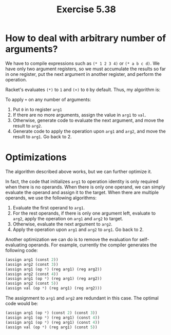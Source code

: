 #+title: Exercise 5.38

* How to deal with arbitrary number of arguments?

We have to compile expressions such as ~(* 1 2 3 4)~ or ~(* a b c d)~. We have only two argument registers, so we must accumulate the results so far in one register, put the next argument in another register, and perform the operation.

Racket's evaluates ~(*)~ to ~1~ and ~(+)~ to ~0~ by default. Thus, my algorithm is:

To apply ~+~ on any number of arguments:

1. Put ~0~ in to register ~arg1~
2. If there are no more arguments, assign the value in ~arg1~ to ~val~.
3. Otherwise, generate code to evaluate the next argument, and move the result to ~arg2~.
4. Generate code to apply the operation upon ~arg1~ and ~arg2~, and move the result to ~arg1~. Go back to 2.

* Optimizations

The algorithm described above works, but we can further optimize it.

In fact, the code that initializes ~arg1~ to operation identity is only required when there is no operands. When there is only one operand, we can simply evaluate the operand and assign it to the target. When there are multiple operands, we use the following algorithms:

1. Evaluate the first operand to ~arg1~.
2. For the rest operands, if there is only one argument left, evaluate to ~arg2~, apply the operation on ~arg1~ and ~arg2~ to target.
3. Otherwise, evaluate the next argument to ~arg2~.
4. Apply the operation upon ~arg1~ and ~arg2~ to ~arg1~. Go back to 2.


Another optimization we can do is to remove the evaluation for self-evaluating operands. For example, currently the compiler generates the following code:

#+begin_src scheme
   (assign arg1 (const 2))
   (assign arg2 (const 3))
   (assign arg1 (op *) (reg arg1) (reg arg2))
   (assign arg2 (const 4))
   (assign arg1 (op *) (reg arg1) (reg arg2))
   (assign arg2 (const 5))
   (assign val (op *) (reg arg1) (reg arg2)))
#+end_src

The assignment to ~arg1~ and ~arg2~ are redundant in this case. The optimal code would be:

#+begin_src scheme
  (assign arg1 (op *) (const 2) (const 3))
  (assign arg1 (op *) (reg arg1) (const 4))
  (assign arg1 (op *) (reg arg1) (const 4))
  (assign val (op *) (reg arg1) (const 5))
#+end_src
